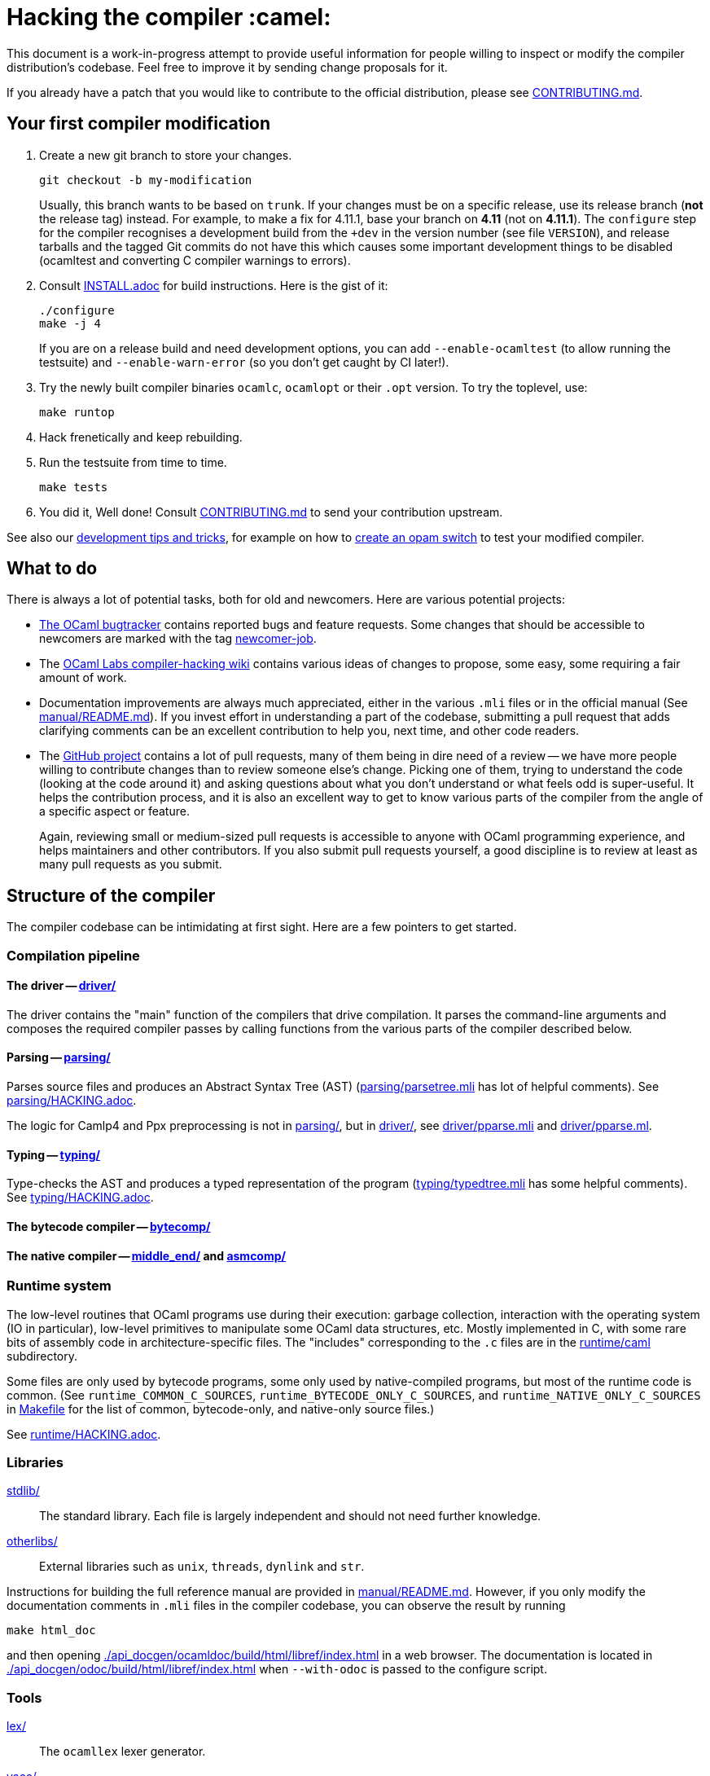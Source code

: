 = Hacking the compiler :camel:

This document is a work-in-progress attempt to provide useful
information for people willing to inspect or modify the compiler
distribution’s codebase. Feel free to improve it by sending change
proposals for it.

If you already have a patch that you would like to contribute to the
official distribution, please see link:CONTRIBUTING.md[].

== Your first compiler modification

1. Create a new git branch to store your changes.
+
----
git checkout -b my-modification
----
Usually, this branch wants to be based on `trunk`. If your changes must be on a
specific release, use its release branch (*not* the release tag) instead. For
example, to make a fix for 4.11.1, base your branch on *4.11* (not on *4.11.1*).
The `configure` step for the compiler recognises a development build from the
`+dev` in the version number (see file `VERSION`), and release tarballs and the tagged Git commits do
not have this which causes some important development things to be disabled
(ocamltest and converting C compiler warnings to errors).

2. Consult link:INSTALL.adoc[] for build instructions. Here is the gist of it:
+
----
./configure
make -j 4
----
If you are on a release build and need development options, you can add
`--enable-ocamltest` (to allow running the testsuite) and `--enable-warn-error`
(so you don’t get caught by CI later!).

3. Try the newly built compiler binaries `ocamlc`, `ocamlopt` or their
`.opt` version. To try the toplevel, use:
+
----
make runtop
----

4. Hack frenetically and keep rebuilding.

5. Run the testsuite from time to time.
+
----
make tests
----

6. You did it, Well done! Consult link:CONTRIBUTING.md[] to send your contribution upstream.

See also our <<tips,development tips and tricks>>, for example on how to
<<opam-switch,create an opam switch>> to test your modified compiler.

== What to do

There is always a lot of potential tasks, both for old and
newcomers. Here are various potential projects:

* https://github.com/ocaml/ocaml/issues[The OCaml
  bugtracker] contains reported bugs and feature requests. Some
  changes that should be accessible to newcomers are marked with the
  tag link:++https://github.com/ocaml/ocaml/issues?q=is%3Aopen+is%3Aissue+label%3Anewcomer-job++[
  newcomer-job].

* The
  https://github.com/ocamllabs/compiler-hacking/wiki/Things-to-work-on[OCaml
  Labs compiler-hacking wiki] contains various ideas of changes to
  propose, some easy, some requiring a fair amount of work.

* Documentation improvements are always much appreciated, either in
  the various `.mli` files or in the official manual
  (See link:manual/README.md[]). If you invest effort in understanding
  a part of the codebase, submitting a pull request that adds
  clarifying comments can be an excellent contribution to help you,
  next time, and other code readers.

* The https://github.com/ocaml/ocaml[GitHub project] contains a lot of
  pull requests, many of them being in dire need of a review -- we
  have more people willing to contribute changes than to review
  someone else’s change. Picking one of them, trying to understand the
  code (looking at the code around it) and asking questions about what
  you don’t understand or what feels odd is super-useful. It helps the
  contribution process, and it is also an excellent way to get to know
  various parts of the compiler from the angle of a specific aspect or
  feature.
+
Again, reviewing small or medium-sized pull requests is accessible to
anyone with OCaml programming experience, and helps maintainers and
other contributors. If you also submit pull requests yourself, a good
discipline is to review at least as many pull requests as you submit.

== Structure of the compiler

The compiler codebase can be intimidating at first sight. Here are
a few pointers to get started.

=== Compilation pipeline

==== The driver -- link:driver/[]

The driver contains the "main" function of the compilers that drive
compilation. It parses the command-line arguments and composes the
required compiler passes by calling functions from the various parts
of the compiler described below.

==== Parsing -- link:parsing/[]

Parses source files and produces an Abstract Syntax Tree (AST)
(link:parsing/parsetree.mli[] has lot of helpful comments). See
link:parsing/HACKING.adoc[].

The logic for Camlp4 and Ppx preprocessing is not in link:parsing/[],
but in link:driver/[], see link:driver/pparse.mli[] and
link:driver/pparse.ml[].

==== Typing -- link:typing/[]

Type-checks the AST and produces a typed representation of the program
(link:typing/typedtree.mli[] has some helpful comments). See
link:typing/HACKING.adoc[].

==== The bytecode compiler -- link:bytecomp/[]

==== The native compiler -- link:middle_end/[] and link:asmcomp/[]

=== Runtime system

The low-level routines that OCaml programs use during their execution:
garbage collection, interaction with the operating system
(IO in particular), low-level primitives to manipulate some OCaml data
structures, etc. Mostly implemented in C, with some rare bits of
assembly code in architecture-specific files. The "includes"
corresponding to the `.c` files are in the link:runtime/caml[]
subdirectory.

Some files are only used by bytecode programs, some only used by
native-compiled programs, but most of the runtime code is
common. (See `runtime_COMMON_C_SOURCES`, `runtime_BYTECODE_ONLY_C_SOURCES`,
and `runtime_NATIVE_ONLY_C_SOURCES` in link:Makefile[] for the list of common,
bytecode-only, and native-only source files.)

See link:runtime/HACKING.adoc[].

=== Libraries

link:stdlib/[]:: The standard library. Each file is largely
independent and should not need further knowledge.

link:otherlibs/[]:: External libraries such as `unix`, `threads`,
`dynlink` and `str`.

Instructions for building the full reference manual are provided in
link:manual/README.md[]. However, if you only modify the documentation
comments in `.mli` files in the compiler codebase, you can observe the
result by running

----
make html_doc
----

and then opening link:./api_docgen/ocamldoc/build/html/libref/index.html[] in a web browser.
The documentation is located in
link:./api_docgen/odoc/build/html/libref/index.html[] when `--with-odoc` is
passed to the configure script.

=== Tools

link:lex/[]:: The `ocamllex` lexer generator.

link:yacc/[]:: The `ocamlyacc` parser generator. We do not recommend
using it for user projects in need of a parser generator. Please
consider using and contributing to
link:http://gallium.inria.fr/~fpottier/menhir/[menhir] instead, which
has tons of extra features, lets you write more readable grammars, and
has excellent documentation.

=== Complete file listing

  BOOTSTRAP.adoc::        instructions for bootstrapping
  Changes::               what’s new with each release
  CONTRIBUTING.md::       how to contribute to OCaml
  HACKING.adoc::          this file
  INSTALL.adoc::          instructions for installation
  LICENSE::               license and copyright notice
  Makefile::              main Makefile
  Makefile.common::       common Makefile definitions
  README.adoc::           general information on the compiler distribution
  README.win32.adoc::     general information on the Windows ports of OCaml
  VERSION::               version string. Run `make configure` after changing.
  asmcomp/::              native-code compiler and linker
  boot/::                 bootstrap compiler
  build-aux/:             autotools support scripts
  bytecomp/::             bytecode compiler and linker
  compilerlibs/::         the OCaml compiler as a library
  configure::             configure script
  configure.ac:           autoconf input file
  debugger/::             source-level replay debugger
  driver/::               driver code for the compilers
  flexdll/::              git submodule -- see link:README.win32.adoc[]
  lex/::                  lexer generator
  man/::                  man pages
  manual/::               system to generate the manual
  middle_end/::           the flambda optimisation phase
  ocamldoc/::             documentation generator
  ocamltest/::            test driver
  otherlibs/::            several additional libraries
  parsing/::              syntax analysis -- see link:parsing/HACKING.adoc[]
  release-info/::         documentation and tools to prepare releases
  runtime/::              bytecode interpreter and runtime systems
  stdlib/::               standard library
  testsuite/::            tests -- see link:testsuite/HACKING.adoc[]
  tools/::                various utilities
  toplevel/::             interactive system
  typing/::               typechecking -- see link:typing/HACKING.adoc[]
  utils/::                utility libraries
  winpthreads/::          winpthreads submodule -- see <<winpthreads,further>>
  yacc/::                 parser generator

[#tips]
== Development tips and tricks

=== Keep merge commits when merging and cherry-picking GitHub PRs

Having the GitHub PR number show up in the git log is very useful for
later triaging. We recently disabled the "Rebase and merge" button,
precisely because it does not produce a merge commit.

When you cherry-pick a PR in another branch, please cherry-pick this
merge-style commit rather than individual commits, whenever
possible. (Picking a merge commit typically requires the `-m 1`
option.) You should also use the `-x` option to include the hash of
the original commit in the commit message.

----
git cherry-pick -x -m 1 <merge-commit-hash>
----

[#opam-switch]
=== Testing with opam

If you are working on a development version of the compiler, you can create an
opam switch from it by running the following from the development repository:

-----
opam switch create . --empty
opam install .
-----

If you want to test someone else’s development version from a public
git repository, you can build a switch directly (without cloning their
work locally) by pinning:

----
opam switch create my-switch-name --empty
opam pin add ocaml-variants git+https://$REPO#branch
----

==== Incremental builds with opam

This section documents some tips to speed up your workflow when you need to
alternate between testing your branch and patching the compiler.
We’ll assume that you’re currently in a clone of the compiler’s source code.

===== Initial setup

For the rest of the section to work, you’ll need your compiler to be
configured in the same way as opam would have configured it. The simplest
way is to run the normal commands for the switch initialization, with the extra
`--inplace-build` flag:

-----
opam switch create . --empty
opam install . --inplace-build
-----

However, if you need specific configuration options, you can also configure it
manually, as long as you make sure that the configuration prefix is the one
where opam would install the compiler.
You will then need to install the compiler, either from the working directory
(that you must build yourself) or using the regular sandboxed builds.

-----
# Example with regular opam build
opam switch create . --empty
opam install .
./configure --prefix=$(opam var prefix) # put extra configuration args here
-----

-----
# Example with installation from the current directory
opam switch create . --empty
./configure --prefix=$(opam var prefix) # put extra configuration args here
make -j
opam install . --assume-built
-----

===== Basic workflow

We will assume that the workflow alternates between work on the compiler and
external (opam-related) commands.
As an example, debugging an issue in the compiler can be done by a first step
that triggers the issue (by installing a given opam package), then adding
some logging to the compiler, re-trigger the issue, and based on the logs either
add more logging, or try a patch, and so on.

The part of this workflow that we’re going to optimize is when we switch from
working on the compiler to using the compiler. The basic way to do this is to
run `opam install .` again, but this will recompile the compiler from scratch
and also trigger a recompilation of all the packages in the switch.

===== Using `opam-custom-install`

The `opam-custom-install` plugin allows you to install a package using a custom
command instead of the package-supplied one. It can be installed following
instructions https://gitlab.ocamlpro.com/louis/opam-custom-install[here].

In our case, we need to build the compiler, and when we’ve built everything
that we need then we run `opam custom-install ocaml-variants -- make install`.
This will make opam remove the previously installed version of the compiler
(if any), then install the new one in its stead.

-----
# reinstall the compiler, and rebuild all opam packages
opam custom-install ocaml-variants -- make install
-----

Since most opam packages depend on the compiler, this will trigger a
reinstallation of all the packages in the switch.
If you want to avoid that (for instance, your patch only adds some logging
so you expect the core libraries and all the already compiled packages to be
identical), you can use the additional `--no-recompilations` flag.
There are no checks that it’s safe to do so, so if your patch ends up
changing even slightly one of the core libraries’ files, you will likely
get inconsistent assumptions errors later.

-----
# reinstall the compiler, leaving the opam packages untouched -- unsafe!
opam custom-install --no-recompilations ocaml-variants -- make install
-----

Note about the first installation:
When you start from an empty switch, and install a compiler (in our case,
the `ocaml-variants` package provided by the compiler’s opam file), then
a number of additional packages are installed to ensure that the switch
will work correctly. Mainly, the `ocaml` package needs to be installed,
and while it’s done automatically when using regular opam commands, the
`custom-install` plugin will not force installation of dependencies.
Moreover, if you try to fix the problem by manually installing the `ocaml`
package, opam will try to recompile `ocaml-variants`, using the default
instructions. You can get around this by running
`opam reinstall --forget-pending` just after the `opam custom-install` command
and just before the `opam install ocaml command`.
Full example:

-----
opam switch create . --empty
./configure --prefix=$(opam var prefix) --disable-ocamldoc --disable-ocamltest
make world && make opt
opam custom-install ocaml-variants -- make install
opam reinstall --forget-pending --yes
opam install ocaml
# You now have a working switch, in which you can start installing packages
-----

One advantage of this plugin over a plain `make install` is that it
correctly tracks the files associated with the compiler, so if your
`make install` command only installs the bytecode versions of the tools,
then with `opam-custom-install` you will end up in a state where only the
bytecode tools are installed, whereas with a raw `make install` you will have
stale native binaries remaining in your switch.
Since it’s significantly faster to build the bytecode version of the tools,
and many opam packages will pick the native version of the compilers if
present and the bytecode version otherwise, you can build your initial switch
with the native versions (to get quickly to a state where a bug appears),
then clean your working directory and start building bytecode tools only
for the actual debugging phase.

===== Without `opam-custom-install`

You can achieve some improvements using built-in `opam` commands.

Using `opam install . --assume-built` will simply remove the
package for the compiler, then run the installation instructions
(`make install`) in the working directory, tracking the installed files
correctly. The main difference with the `opam-custom-install` version
is that there’s no way to prevent this command from triggering a full
recompilation of your switch.

You can also run `make install` manually, which will not trigger a
recompilation, but will not remove the previous version either and can
mess with opam’s tracking of installed files.

=== Useful Makefile targets and options

Besides the targets listed in link:INSTALL.adoc[] for build and
installation, the following targets may be of use:

`make runtop` :: builds and runs the ocaml toplevel of the distribution
                          (optionally uses `rlwrap` for readline+history support)
                          (use `make runtop-with-otherlibs` if you need `Unix` or other
                           `otherlibs/` libraries)
`make natruntop`:: builds and runs the native ocaml toplevel (experimental)

`make partialclean`:: Clean the OCaml files but keep the compiled C files.

`make depend`:: Regenerate the `.depend` file. Should be used each time new dependencies are added between files.

`make -C testsuite parallel`:: see link:testsuite/HACKING.adoc[]

You can use `make foo V=1` to build the target foo and show full
commands instead of abbreviated names like OCAMLC, etc. This can be
useful to know the flags to use to manually rebuild a file.

Additionally, there are some developer specific targets in link:Makefile.dev[].
These targets are automatically available when working in a Git clone of the
repository, but are not available from a tarball.

=== Automatic configure options

If you have options to `configure` which you always (or at least frequently)
use, it’s possible to store them in Git, and `configure` will automatically add
them. For example, you may wish to avoid building the debug runtime by default
while developing, in which case you can issue
`git config --global ocaml.configure '--disable-debug-runtime'`. The `configure`
script will alert you that it has picked up this option and added it _before_
any options you specified for `configure`.

Options are added before those passed on the command line, so it’s possible to
override them, for example `./configure --enable-debug-runtime` will build the
debug runtime, since the enable flag appears after the disable flag. You can
also use the full power of Git’s `config` command and have options specific to
particular clone or worktree.

=== Speeding up configure

`configure` includes the standard `-C` option which caches various test results
in the file `config.cache` and can use those results to avoid running tests in
subsequent invocations. This mechanism works fine, except that it is easy to
clean the cache by mistake (e.g. with `git clean -dfX`). The cache is also
host-specific which means the file has to be deleted if you run `configure` with
a new `--host` value (this is quite common on Windows, where `configure` is
also quite slow to run).

You can elect to have host-specific cache files by issuing
`git config --global ocaml.configure-cache .`. The `configure` script will now
automatically create `ocaml-host.cache` (e.g. `ocaml-x86_64-pc-windows.cache`,
or `ocaml-default.cache`). If you work with multiple worktrees, you can share
these cache files by issuing `git config --global ocaml.configure-cache ..`. The
directory is interpreted _relative_ to the `configure` script.

=== Bootstrapping

The OCaml compiler is bootstrapped. This means that
previously-compiled bytecode versions of the compiler and lexer are
included in the repository under the
link:boot/[] directory. These bytecode images are used once the
bytecode runtime (which is written in C) has been built to compile the
standard library and then to build a fresh compiler. Details can be
found in link:BOOTSTRAP.adoc[].

=== Speeding up builds

Once you’ve built a natively-compiled `ocamlc.opt`, you can use it to
speed up future builds by copying it to `boot`:

----
cp ocamlc.opt boot/
----

If `boot/ocamlc` changes (e.g. because you ran `make bootstrap`), then
the build will revert to the slower bytecode-compiled `ocamlc` until
you do the above step again.

=== Using merlin

During the development of the compiler, the internal format of compiled object
files evolves, and quickly becomes incompatible with the format of the last
OCaml release. In particular, even an up-to-date merlin will be unable to use
them during most of the development cycle: opening a compiler source file with
merlin gives a frustrating error message.

To use merlin on the compiler, you want to build the compiler with an older
version of itself. One easy way to do this is to use the experimental build
rules for Dune, which are distributed with the compiler (with no guarantees that
the build will work all the time). Assuming you already have a recent OCaml
version installed with merlin and dune, you can just run the following from the
compiler sources:

----
./configure # if not already done
make clean && dune build @libs
----

which will do a bytecode build of all the distribution (without linking
the executables), using your OCaml compiler.

Merlin will be looking at the artefacts generated by dune (in `_build`), rather
than trying to open the incompatible artefacts produced by a Makefile build. In
particular, you need to repeat the dune build every time you change the interface
of some compilation unit, so that merlin is aware of the new interface.

You only need to run `configure` once, but you will need to run `make clean`
every time you want to run `dune` after you built something with `make`;
otherwise dune will complain that build artefacts are present among the sources.

Finally, there will be times where the compiler simply cannot be built with an
older version of itself. One example of this is when a new primitive is added to
the runtime, and then used in the standard library straight away, since the rest
of the compiler requires the `stdlib` library to build, nothing can be build. In
such situations, you will have to either live without merlin, or develop on an
older branch of the compiler, for example the maintenance branch of the last
released version. Developing a patch from a release branch can later introduce a
substantial amount of extra work, when you rebase to the current development
version. But it also makes it a lot easier to test the impact of your work on
third-party code, by installing a local <<opam-switch,opam switch>>: opam
packages tend to be compatible with released versions of the compiler, whereas
most packages are incompatible with the in-progress development version.


=== License

The OCaml distribution in this repository, which includes the OCaml
compiler and runtime, the OCaml standard library, and some extra
tools, is licensed under the LGPL version 2.1, with a linking
exception. See link:LICENSE[] for the full license text. Using the
https://spdx.org/licenses/[SPDX] standard for license identifiers,
this is the license "LGPL-2.1 WITH
https://spdx.org/licenses/OCaml-LGPL-linking-exception.html[OCaml-LGPL-linking-exception]".
Let us include here a few explanations about the intent of this
licensing choice -- note that only the license text has legal value.

The broad intent of the LGPL is that if you modify the OCaml
distribution, and distribute your modified version to your users, then
you have to provide the source code of your version -- the LGPL, like
the GPL and unlike the BSD and MIT licenses, is "hereditary"; modified
versions of LGPL programs must remain free software under the same
license. (For more general discussion of the LGPL license, see the
https://www.gnu.org/licenses/gpl-faq.en.html[FAQ] maintained by the
GNU project.)

On the other hand, if your code is not derived from the OCaml
distribution, it only uses it, then you can use the licensing terms of
your choice. We use an explicit "linking exception" precisely to make
it clear that it is fine to link statically or dynamically with parts
of the OCaml distribution, typically the OCaml runtime and the
standard library. Linking exceptions are a common practice for
language compilers and runtime libraries, for example the GCC project
uses such an exception. See the
https://en.wikipedia.org/wiki/GPL_linking_exception[Wikipedia article]
on linking exceptions for more details.

Finally: If you have your own fork of the OCaml distribution, it must
be distributed to your own users under the same license
(LGPL + exception), and your users will also benefit from the linking
exception.

=== Continuous integration

[#check-typo]
==== check-typo

The `tools/check-typo` script enforces various typographical rules in the
OCaml compiler codebase.

Running `./tools/check-typo` from the repository root will check all
source files. This can be fairly slow (2 minutes for example). Use
`./tools/check-typo <path>` to run it on some file or directory
(recursively) only.

Running `./tools/check-typo-since trunk` checks all files that changed
in the commits since `trunk` -- this work with any git reference. It
runs much faster than a full `./tools/check-typo`, typically instantly.

You can also setup a git commit-hook to automatically run `check-typo`
on the changes you commit, by copying the file
`tools/pre-commit-githook` to `.git/hooks/pre-commit`. If changes in a commit
alter the `configure` script, the hook also checks that committed `configure`
script is up-to-date.

Some files need special rules to opt out of `check-typo` checks; this
is specified in the `.gitattributes` file at the root of the
repository, using `typo.foo` attributes.

==== GitHub’s Continuous Integration: GitHub Actions and AppVeyor

The scripts that are run on GitHub Actions are described in
link:.github/workflows/build.yml[].

For example, if you want to reproduce the default build on your
machine, you can use the configuration values and run command taken from
link:tools/ci/actions/runner.sh[]:

----
bash -ex tools/ci/actions/runner.sh configure
----

The link:.github/workflows/hygiene.yml[] script supports other kinds of
tests which inspect the patch submitted as part of a pull request. These
tests rely on ancillary data generated by GitHub Actions which you have to
set explicitly to reproduce them locally.

`Changes updated` checks that the link:Changes[] file has been modified
(hopefully to add a new entry). It can be disabled by including "_(no change
entry needed)_" in one of your commit messages -- but in general all patches
submitted should come with a Changes entry; see the guidelines in
link:CONTRIBUTING.md[].

The Windows ports take a long time to test - INRIA’s precheck service is the
best to use when all 6 Windows ports need testing for a branch, but the
AppVeyor scripts also support the other ports. The matrix is controlled by
the following environment variables, which should be set in link:appveyor.yml[]:

- `PORT` - this must be set on each job. Either `mingw`, `msvc` or `cygwin`
  followed by `32` or `64`.
- `BOOTSTRAP_FLEXDLL` - must be set on each job. Either `true` or `false`.
  At present, must be `false` for Cygwin builds. Controls whether flexlink
  is bootstrapped as part of the test or installed from a binary archive.
- `FORCE_CYGWIN_UPGRADE`. Default: `0`. Set to `1` to force an upgrade of
  Cygwin packages as part of the build. Normally a full upgrade is only
  triggered if the packages installed require it.
- `BUILD_MODE`. Default: `world.opt`. Either `world.opt`, `steps`, or `C`.
  Controls whether the build uses the `world.opt` target or the classic
  `world`, `opt`, `opt.opt` targets. The `C` build is a fast test used to
  build just enough of the tree to cover the C sources (it’s used to test
  old MSVC compilers).
- `SDK`. Defaults to Visual Studio 2022. Specifies the exact command to run
  to set-up the Microsoft build environment.
- `CYGWIN_DIST`. Default: `64`. Either `64` or `32`, selects 32-bit or 64-bit
  Cygwin as the build environment.

==== INRIA’s Continuous Integration (CI)

INRIA provides a Jenkins continuous integration service that OCaml
uses, see link:https://ci.inria.fr/ocaml/[]. It provides a wider
architecture support (MSVC and MinGW, a zsystems s390x machine, and
various MacOS versions) than the Travis/AppVeyor testing on GitHub,
but only runs on commits to the trunk or release branches, not on every
PR.

You do not need to be an INRIA employee to open an account on this
jenkins service; anyone can create an account there to access build
logs and manually restart builds. If you
would like to do this but have trouble doing it, please email
ocaml-ci-admin@inria.fr.

To be notified by email of build failures, you can subscribe to the
ocaml-ci-notifications@inria.fr mailing list by visiting
https://sympa.inria.fr/sympa/info/ocaml-ci-notifications[its web page.]

==== Running INRIA’s CI on a publicly available git branch

If you have suspicions that your changes may fail on exotic architectures
(they touch the build system or the backend code generator,
for example) and would like to get wider testing than GitHub’s CI
provides, it is possible to manually start INRIA’s CI on arbitrary git
branches even before opening a pull request as follows:

1. Make sure you have an account on Inria’s CI as described before.

2. Make sure you have been added to the ocaml project.

3. Prepare a branch with the code you’d like to test, say "mybranch". It
is probably a good idea to make sure your branch is based on the latest
trunk.

4. Make your branch publicly available. For instance, you can fork
OCaml’s GitHub repository and then push "mybranch" to your fork.

5. Visit https://ci.inria.fr/ocaml/job/precheck and log in. Click on
"Build with parameters".

6. Fill in the `REPO_URL` and `BRANCH` fields as appropriate and run the build.

7. You should receive a bunch of e-mails with the build logs for each
slave and each tested configuration (with and without flambda) attached.

==== Changing what the CI does

INRIA’s CI "main" and "precheck" jobs run the script
`tools/ci-build`. In particular, when running the CI on a publicly
available branch via the "precheck" job as explained in the previous
section, you can edit this script to change what the CI will test.

For instance, parallel builds are only tested for the "trunk"
branch. In order to use "precheck" to test parallel build on a custom
branch, add this at the beginning of `tools/ci-build`:

----
OCAML_JOBS=10
----

=== The `caml-commits` mailing list

If you would like to receive email notifications of all commits made to the main
git repository, you can subscribe to the caml-commits@inria.fr mailing list by
visiting https://sympa.inria.fr/sympa/info/caml-commits[its web page.]

[#winpthreads]
=== The `winpthreads` library for the MSVC port

The `winpthreads` library is used to emulate `pthread` for the MSVC
port. Upstream bundles it along with all the MinGW libraries so our
`winpthreads` submodule points to `git subtree` repository rather than
upstream directly.

To recreate the `winpthreads` repository from upstream, you can do:

----
git clone -o upstream https://git.code.sf.net/p/mingw-w64/mingw-w64 winpthreads
cd winpthreads
git checkout upstream/master
git branch -D master
git subtree -P mingw-w64-libraries/winpthreads split -b master
----

As subtree splitting is deterministic, repeating these operations later will
allow to update `master`, for instance by:

----
git fetch upstream
git checkout upstream/master
git subtree -P mingw-w64-libraries/winpthreads split -b tmp
git checkout master
git merge --ff-only tmp
git branch -d tmp
----

and then go on updating the `winpthreads` submodule in the `ocaml` repository.

Happy Hacking!
